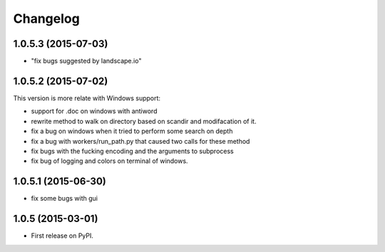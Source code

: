 
Changelog
=========


1.0.5.3 (2015-07-03)
-----------------------------------------
* "fix bugs suggested by landscape.io"


1.0.5.2 (2015-07-02)
-----------------------------------------
This version is more relate with Windows support:

* support for .doc on windows with antiword 
* rewrite method to walk on directory based on scandir and modifacation of it. 
* fix a bug on windows when it tried to perform some search on depth
* fix a bug with workers/run_path.py that caused two calls for these method
* fix bugs with the fucking encoding and the arguments to subprocess  
* fix bug of logging and colors on terminal of windows.

1.0.5.1 (2015-06-30)
-----------------------------------------

* fix some bugs with gui

1.0.5 (2015-03-01)
-----------------------------------------

* First release on PyPI.
